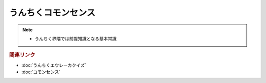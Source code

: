 うんちくコモンセンス
==========================
.. note:: 
  * うんちく界隈では前提知識となる基本常識

.. rubric:: 関連リンク
* :doc:`うんちくエウレーカクイズ` 
* :doc:`コモンセンス` 
